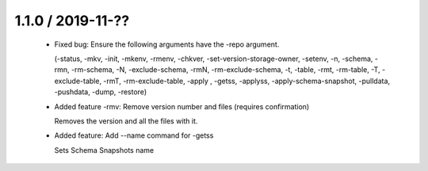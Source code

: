 1.1.0 / 2019-11-??
==================

  * Fixed bug: Ensure the following arguments have the -repo argument.

    (-status, -mkv, -init, -mkenv, -rmenv, -chkver, -set-version-storage-owner, -setenv, -n, -schema, -rmn, -rm-schema, -N, -exclude-schema, -rmN, -rm-exclude-schema, -t, -table, -rmt, -rm-table, -T, -exclude-table, -rmT, -rm-exclude-table, -apply , -getss, -applyss, -apply-schema-snapshot, -pulldata, -pushdata, -dump, -restore)

  * Added feature -rmv: Remove version number and files (requires confirmation)

    Removes the version and all the files with it.

  * Added feature: Add --name command for -getss

    Sets Schema Snapshots name

